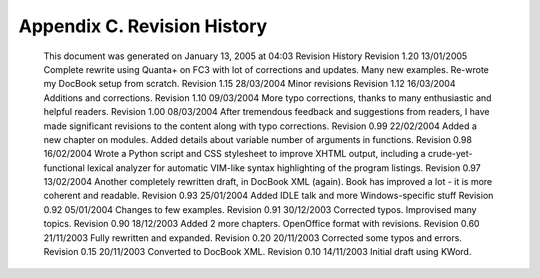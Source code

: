 
Appendix C. Revision History
============================

   This document was generated on January 13, 2005 at 04:03
   Revision History
   Revision 1.20 13/01/2005
   Complete rewrite using Quanta+ on FC3 with lot of corrections and
   updates. Many new examples. Re-wrote my DocBook setup from scratch.
   Revision 1.15 28/03/2004
   Minor revisions
   Revision 1.12 16/03/2004
   Additions and corrections.
   Revision 1.10 09/03/2004
   More typo corrections, thanks to many enthusiastic and helpful
   readers.
   Revision 1.00 08/03/2004
   After tremendous feedback and suggestions from readers, I have made
   significant revisions to the content along with typo corrections.
   Revision 0.99 22/02/2004
   Added a new chapter on modules. Added details about variable number
   of arguments in functions.
   Revision 0.98 16/02/2004
   Wrote a Python script and CSS stylesheet to improve XHTML output,
   including a crude-yet-functional lexical analyzer for automatic
   VIM-like syntax highlighting of the program listings.
   Revision 0.97 13/02/2004
   Another completely rewritten draft, in DocBook XML (again). Book has
   improved a lot - it is more coherent and readable.
   Revision 0.93 25/01/2004
   Added IDLE talk and more Windows-specific stuff
   Revision 0.92 05/01/2004
   Changes to few examples.
   Revision 0.91 30/12/2003
   Corrected typos. Improvised many topics.
   Revision 0.90 18/12/2003
   Added 2 more chapters. OpenOffice format with revisions.
   Revision 0.60 21/11/2003
   Fully rewritten and expanded.
   Revision 0.20 20/11/2003
   Corrected some typos and errors.
   Revision 0.15 20/11/2003
   Converted to DocBook XML.
   Revision 0.10 14/11/2003
   Initial draft using KWord.

